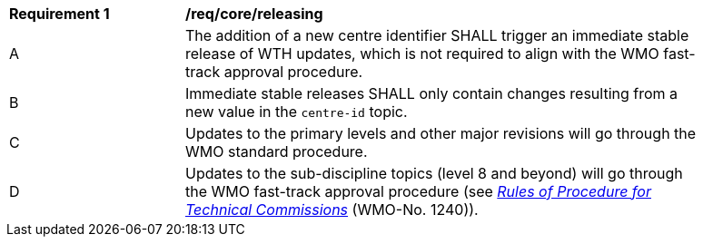 [[req_core_releasing]]
[width="90%",cols="2,6a"]
|===
^|*Requirement {counter:req-id}* |*/req/core/releasing*
^|A |The addition of a new centre identifier SHALL trigger an immediate stable release of WTH updates, which is not required to align with the WMO fast-track approval procedure.
^|B |Immediate stable releases SHALL only contain changes resulting from a new value in the ``centre-id`` topic.
^|C |Updates to the primary levels and other major revisions will go through the WMO standard procedure.
^|D |Updates to the sub-discipline topics (level 8 and beyond) will go through the WMO fast-track approval procedure (see https://library.wmo.int/idurl/4/56841[_Rules of Procedure for Technical Commissions_] (WMO-No. 1240)).
|===
//req3